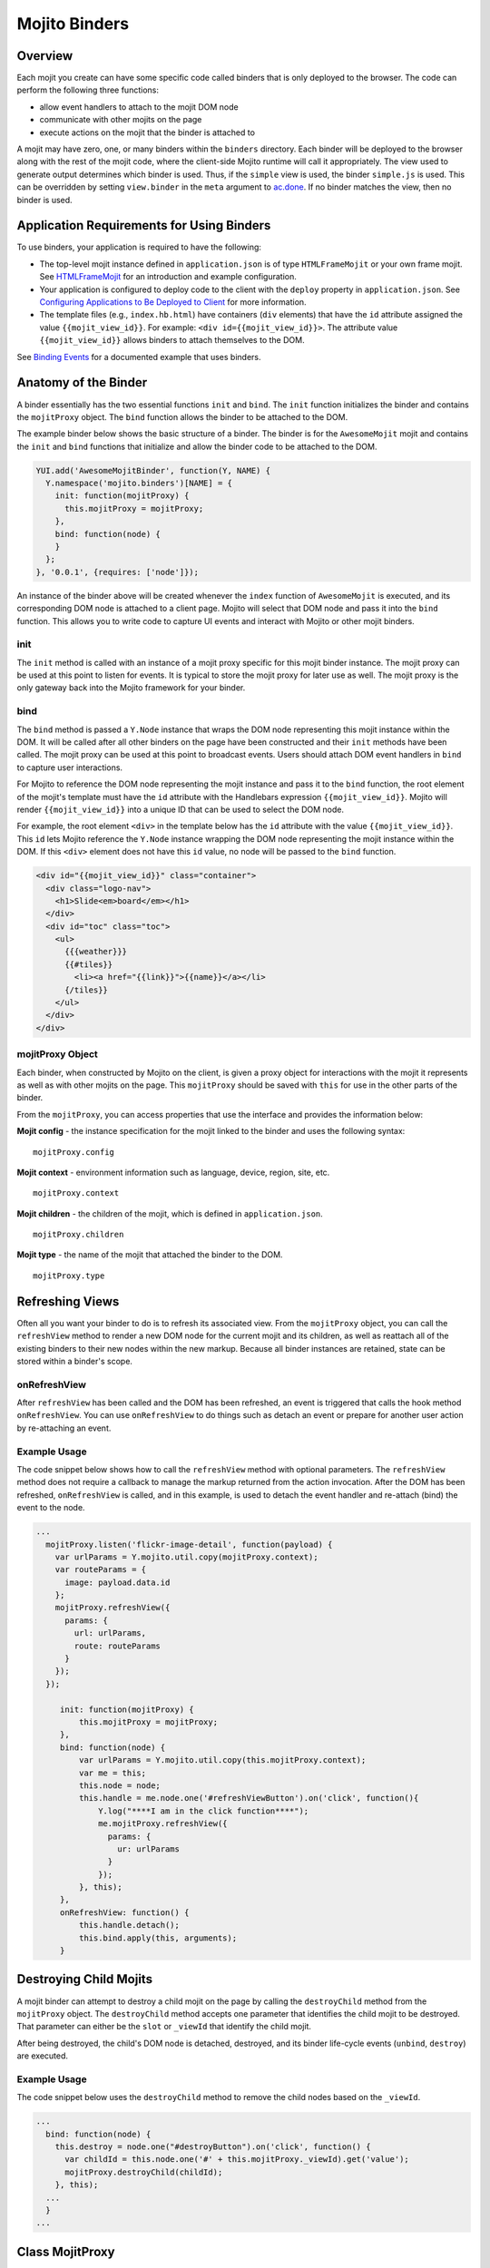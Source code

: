 ==============
Mojito Binders
==============

.. _mojito_binders-overview:

Overview
========

Each mojit you create can have some specific code called binders that is only 
deployed to the browser. The code can perform the following three functions:

- allow event handlers to attach to the mojit DOM node
- communicate with other mojits on the page
- execute actions on the mojit that the binder is attached to

A mojit may have zero, one, or many binders within the ``binders`` directory. 
Each binder will be deployed to the browser along with the rest of the mojit 
code, where the client-side Mojito runtime will call it appropriately. The view 
used to generate output determines which binder is used. Thus, if the ``simple`` 
view is used, the binder ``simple.js`` is used. This can be overridden by setting  
``view.binder`` in the ``meta`` argument to 
`ac.done <../../api/classes/ActionContext.html#method_done>`_. 
If no binder matches the view, then no binder is used.

.. _mojito_binders-app_reqs:

Application Requirements for Using Binders
==========================================

To use binders, your application is required to have the following: 

- The top-level mojit instance defined in ``application.json`` is of type 
  ``HTMLFrameMojit`` or your own frame mojit. See 
  `HTMLFrameMojit <../topics/mojito_frame_mojits.html#htmlframemojit>`_ 
  for an introduction and example configuration.
- Your application is configured to deploy code to the client with the 
  ``deploy`` property in ``application.json``. See 
  `Configuring Applications to Be Deployed to Client <../intro/mojito_configuring.html
  #configuring-applications-to-be-deployed-to-client>`_ for more information.
- The template files (e.g., ``index.hb.html``) have 
  containers (``div`` elements) that have the ``id`` attribute assigned the 
  value ``{{mojit_view_id}}``. For example: ``<div id={{mojit_view_id}}>``. The
  attribute value ``{{mojit_view_id}}`` allows binders to attach themselves to 
  the DOM.

  
See `Binding Events <../code_exs/binding_events.html>`_ for a documented 
example that uses binders.

.. _mojito_binders-anatomy:

Anatomy of the Binder
=====================

A binder essentially has the two essential functions ``init`` and ``bind``. 
The ``init`` function initializes the binder and contains the ``mojitProxy`` 
object. The ``bind`` function allows the binder to be attached to the DOM.

The example binder below shows the basic structure of a binder. The binder 
is for the ``AwesomeMojit`` mojit and contains the ``init`` and ``bind`` 
functions that initialize and allow the binder code to be attached to the DOM.

.. code-block:: javascript

   YUI.add('AwesomeMojitBinder', function(Y, NAME) {
     Y.namespace('mojito.binders')[NAME] = {
       init: function(mojitProxy) {
         this.mojitProxy = mojitProxy;
       },
       bind: function(node) {
       }
     };
   }, '0.0.1', {requires: ['node']});

An instance of the binder above will be created whenever the ``index`` function 
of ``AwesomeMojit`` is executed, and its corresponding DOM node is attached to 
a client page. Mojito will select that DOM node and pass it into the ``bind``
function. This allows you to write code to capture UI events and interact with 
Mojito or other mojit binders.

.. _binders_anatomy-init:

init
----

The ``init`` method is called with an instance of a mojit proxy specific for 
this mojit binder instance. The mojit proxy can be used at this point to listen 
for events. It is typical to store the mojit proxy for later use as well. The
mojit proxy is the only gateway back into the Mojito framework for your binder.

.. _binders_anatomy-bind:

bind
----

The ``bind`` method is passed a ``Y.Node`` instance that wraps the DOM node 
representing this mojit instance within the DOM. It will be called after all 
other binders on the page have been constructed and their ``init`` methods 
have been called. The mojit proxy can be used at this point to broadcast 
events. Users should attach DOM event handlers in ``bind`` to capture user 
interactions.

For Mojito to reference the DOM node representing the mojit instance and pass 
it to the ``bind`` function, the root element of the mojit's template must 
have the ``id`` attribute with the Handlebars expression ``{{mojit_view_id}}``. 
Mojito will render ``{{mojit_view_id}}`` into a unique ID that can be used to 
select the DOM node.

For example, the root element ``<div>`` in the template below has the ``id`` 
attribute with the value ``{{mojit_view_id}}``. This ``id`` lets Mojito 
reference the ``Y.Node`` instance wrapping the DOM node representing the 
mojit instance within the DOM. If this ``<div>`` element does not have this 
``id`` value, no node will be passed to the ``bind`` function.

.. code-block:: html 

   <div id="{{mojit_view_id}}" class="container">
     <div class="logo-nav">
       <h1>Slide<em>board</em></h1>
     </div>
     <div id="toc" class="toc">
       <ul>
         {{{weather}}}
         {{#tiles}}
           <li><a href="{{link}}">{{name}}</a></li>
         {/tiles}}
       </ul>
     </div>
   </div>

.. _binders_anatomy-mojitProxy:

mojitProxy Object
-----------------

Each binder, when constructed by Mojito on the client, is given a proxy object 
for interactions with the mojit it represents as well as with other mojits on 
the page. This ``mojitProxy`` should be saved with ``this`` for use in the 
other parts of the binder.

From the ``mojitProxy``, you can access properties that use the interface and 
provides the information below:

**Mojit config** - the instance specification for the mojit linked to the binder 
and uses the following syntax:

::

   mojitProxy.config

**Mojit context** - environment information such as language, device, region, 
site, etc.

::

   mojitProxy.context
   
**Mojit children** - the children of the mojit, which is defined in ``application.json``.

::

   mojitProxy.children

**Mojit type** - the name of the mojit that attached the binder to the DOM.

::

   mojitProxy.type

.. _mojito_binders-refresh_views:

Refreshing Views
================

Often all you want your binder to do is to refresh its associated view. From 
the ``mojitProxy`` object, you can call the ``refreshView`` method to render 
a new DOM node for the current mojit and its children, as well as reattach 
all of the existing binders to their new nodes within the new markup. Because 
all binder instances are retained, state can be stored within a binder's scope.

.. _refresh_views-onRefreshView:

onRefreshView
-------------

After ``refreshView`` has been called and the DOM has been refreshed, an event is
triggered that calls the hook method ``onRefreshView``. You can use ``onRefreshView``
to do things such as detach an event or prepare for another user action by 
re-attaching an event.

.. _refresh_views-ex:

Example Usage
-------------

The code snippet below shows how to call the ``refreshView`` method with 
optional parameters. The ``refreshView`` method does not require a callback 
to manage the markup returned from the action invocation. After the DOM
has been refreshed, ``onRefreshView`` is called, and in this example, is
used to detach the event handler and re-attach (bind) the event to the node.

.. code-block:: javascript

   ...
     mojitProxy.listen('flickr-image-detail', function(payload) {
       var urlParams = Y.mojito.util.copy(mojitProxy.context);
       var routeParams = {
         image: payload.data.id
       };
       mojitProxy.refreshView({
         params: {
           url: urlParams,
           route: routeParams
         }
       });
     });

        init: function(mojitProxy) {
            this.mojitProxy = mojitProxy;
        },
        bind: function(node) {
            var urlParams = Y.mojito.util.copy(this.mojitProxy.context);
            var me = this;
            this.node = node;
            this.handle = me.node.one('#refreshViewButton').on('click', function(){
                Y.log("****I am in the click function****");
                me.mojitProxy.refreshView({
                  params: {
                    ur: urlParams 
                  }
                });
            }, this);
        },
        onRefreshView: function() {
            this.handle.detach();
            this.bind.apply(this, arguments);
        }


.. _mojito_binders-destroy_child:

Destroying Child Mojits
=======================

A mojit binder can attempt to destroy a child mojit on the page by calling the 
``destroyChild`` method from the ``mojitProxy`` object. The ``destroyChild`` 
method accepts one parameter that identifies the child mojit to be destroyed. 
That parameter can either be the ``slot`` or ``_viewId`` that identify the child 
mojit.

After being destroyed, the child's DOM node is detached, destroyed, and its 
binder life-cycle events (``unbind``, ``destroy``) are executed.

.. _destroy_child-ex:

Example Usage
-------------

The code snippet below uses the ``destroyChild`` method to remove the child 
nodes based on the ``_viewId``.

.. code-block:: javascript

   ...
     bind: function(node) {
       this.destroy = node.one("#destroyButton").on('click', function() {
         var childId = this.node.one('#' + this.mojitProxy._viewId).get('value');
         mojitProxy.destroyChild(childId);
       }, this);
     ...
     }
   ...

.. _mojito_binders-class_mojitProxy:

Class MojitProxy
================

See the `Class MojitProxy <../../api/classes/MojitProxy.html>`_ in the Mojito 
API Reference.

.. _class_mojitProxy-exs:

Binder Examples
---------------

The following example shows a typical binder. To see how to use binders in a 
working example, see the `Code Examples: Events <../code_exs/events.html>`_.

.. code-block:: javascript

   YUI.add('ChickenMojitBinder', function(Y, NAME) {
     Y.namespace('mojito.binders')[NAME] = {
       init: function(mojitProxy) {
         Y.log('Binder(' + mojitProxy.config.id + ')', 'debug', NAME);
         // Store object and ID for later use
         this.mojitProxy = mojitProxy;
         this.id = mojitProxy.config.id;
         // Listen for cluck events from other chickens
         this.mojitProxy.listen('cluck', function(evt) {         
           Y.log(this.id + ' heard cluck from ' + evt.source.id);
           if (this.node) {          
             this.node.append('<p>' + this.id + ' heard cluck from ' + evt.source.id + '</p>');
           }
         }, this);
       },
       bind: function(node) {
         Y.log('bind(' + this.id + ')', 'debug', NAME);
         this.node = node;
         node.on('click', function() {
           Y.log(this.id + ' clicked', 'debug', NAME);
           this.mojitProxy.broadcast('cluck');
         }, this);
       }
     }
   }, '0.0.1', {requires: ['node']});

This example binder shows how to use the methods ``refreshView`` and ``destroyChild``.

.. code-block:: javascript

   YUI.add('ParentBinderIndex', function(Y, NAME) {
     Y.namespace('mojito.binders')[NAME] = {
       init: function(mojitProxy)   {
         this.mojitProxy = mojitProxy;
         this.myid = Y.guid();
       },
       bind: function(node) {
         var mp = this.mojitProxy;
         var id = this.myid;
         this.node = node;
         this.buttonClickHandler = node.one('#' + mp._viewId + '_ParentRefresh').on('click', function() {
           mp.refreshView(function(data, meta) {
             Y.log('refresh complete', 'warn', NAME);
           });
         });
         this.destroyHandler = node.one('#' + mp._viewId + '_destroyButton').on('click', function() {
         var childId = this.node.one('#' + mp._viewId + '_destroyInput').get('value');
           mp.destroyChild(childId);
         }, this);
         this.moHandler = node.one('h3').on('mouseover', function() {
           Y.log('parent: ' + id, 'info', NAME);
         });
       },
       onRefreshView: function(node, element) {
         Y.log(this.myid + ' refreshed', 'info', NAME);
         this.buttonClickHandler.detach();
         this.destroyHandler.detach();
         this.moHandler.detach();
         this.bind(node, element);
       },
       destroy: function() {
         console.error(this.myid + ' destroyed!');
       }
     };
   }, '0.0.1', {requires: ['mojito-client']});


